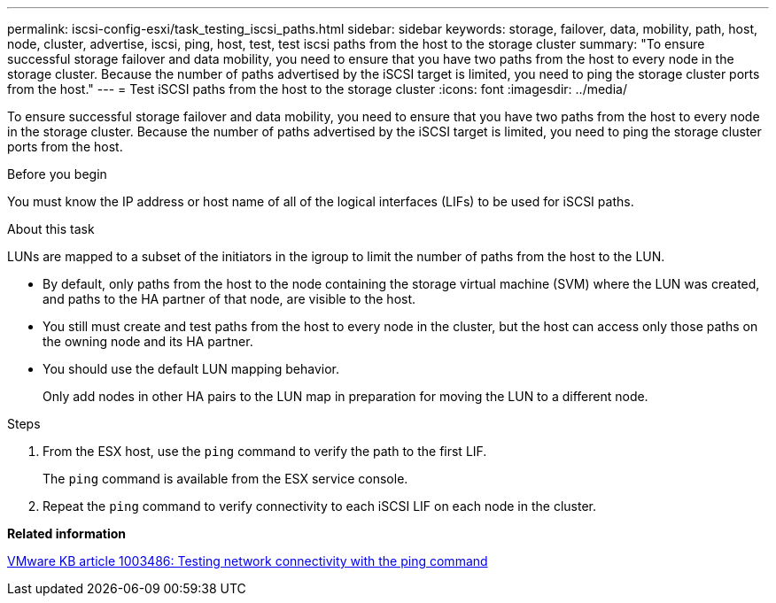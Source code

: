 ---
permalink: iscsi-config-esxi/task_testing_iscsi_paths.html
sidebar: sidebar
keywords: storage, failover, data, mobility, path, host, node, cluster, advertise, iscsi, ping, host, test, test iscsi paths from the host to the storage cluster
summary: "To ensure successful storage failover and data mobility, you need to ensure that you have two paths from the host to every node in the storage cluster. Because the number of paths advertised by the iSCSI target is limited, you need to ping the storage cluster ports from the host."
---
= Test iSCSI paths from the host to the storage cluster
:icons: font
:imagesdir: ../media/

[.lead]
To ensure successful storage failover and data mobility, you need to ensure that you have two paths from the host to every node in the storage cluster. Because the number of paths advertised by the iSCSI target is limited, you need to ping the storage cluster ports from the host.

.Before you begin

You must know the IP address or host name of all of the logical interfaces (LIFs) to be used for iSCSI paths.

.About this task

LUNs are mapped to a subset of the initiators in the igroup to limit the number of paths from the host to the LUN.

* By default, only paths from the host to the node containing the storage virtual machine (SVM) where the LUN was created, and paths to the HA partner of that node, are visible to the host.
* You still must create and test paths from the host to every node in the cluster, but the host can access only those paths on the owning node and its HA partner.
* You should use the default LUN mapping behavior.
+
Only add nodes in other HA pairs to the LUN map in preparation for moving the LUN to a different node.

.Steps

. From the ESX host, use the `ping` command to verify the path to the first LIF.
+
The `ping` command is available from the ESX service console.

. Repeat the `ping` command to verify connectivity to each iSCSI LIF on each node in the cluster.

*Related information*

http://kb.vmware.com/kb/1003486[VMware KB article 1003486: Testing network connectivity with the ping command]
